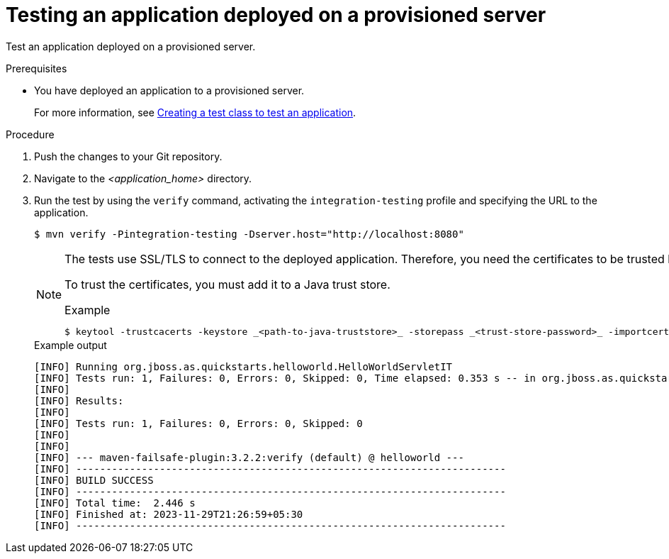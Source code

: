 :_newdoc-version: 2.15.0
:_template-generated: 2023-11-29
:_mod-docs-content-type: PROCEDURE

[id="testing-an-application-deployed-on-a-provisioned-server_{context}"]
= Testing an application deployed on a provisioned server

[role="_abstract"]
Test an application deployed on a provisioned server.

.Prerequisites

* You have deployed an application to a provisioned server.
+
For more information, see xref:creating-a-test-class-to-test-an-application_testing-an-application-deployed-to-server[Creating a test class to test an application].

.Procedure

. Push the changes to your Git repository.

. Navigate to the _<application_home>_ directory.

. Run the test by using the `verify` command, activating the `integration-testing` profile and specifying the URL to the application.
+
[source,options="nowrap"]
----
$ mvn verify -Pintegration-testing -Dserver.host="http://localhost:8080"
----
+
[NOTE]
====
The tests use SSL/TLS to connect to the deployed application. Therefore, you need the certificates to be trusted by the machine the tests are run from.

To trust the certificates, you must add it to a Java trust store.

.Example
----
$ keytool -trustcacerts -keystore _<path-to-java-truststore>_ -storepass _<trust-store-password>_ -importcert -alias _<alias-for-the-certificate>_ -file _<path-to-certificate>_/_<certificate-name>_
----

====
+
.Example output
----
[INFO] Running org.jboss.as.quickstarts.helloworld.HelloWorldServletIT
[INFO] Tests run: 1, Failures: 0, Errors: 0, Skipped: 0, Time elapsed: 0.353 s -- in org.jboss.as.quickstarts.helloworld.HelloWorldServletIT
[INFO] 
[INFO] Results:
[INFO] 
[INFO] Tests run: 1, Failures: 0, Errors: 0, Skipped: 0
[INFO] 
[INFO] 
[INFO] --- maven-failsafe-plugin:3.2.2:verify (default) @ helloworld ---
[INFO] ------------------------------------------------------------------------
[INFO] BUILD SUCCESS
[INFO] ------------------------------------------------------------------------
[INFO] Total time:  2.446 s
[INFO] Finished at: 2023-11-29T21:26:59+05:30
[INFO] ------------------------------------------------------------------------
----
